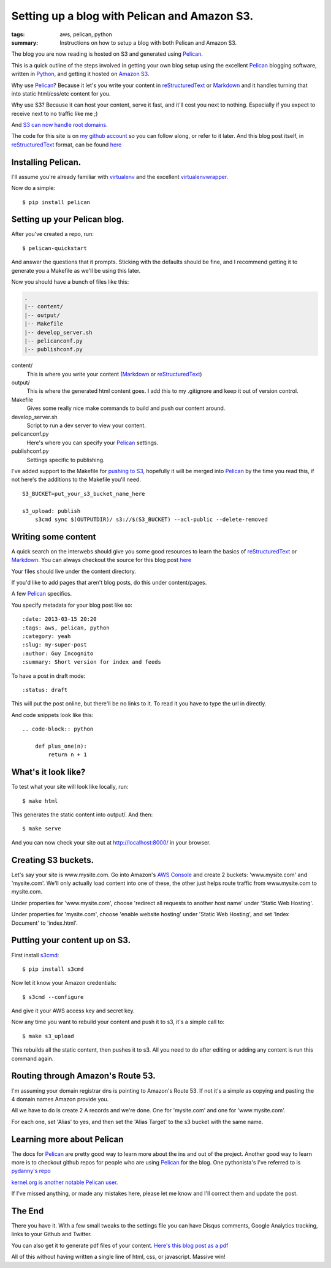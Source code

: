 Setting up a blog with Pelican and Amazon S3.
==============================================

:tags: aws, pelican, python
:summary: Instructions on how to setup a blog with both Pelican and Amazon S3.

The blog you are now reading is hosted on S3 and generated using Pelican_.

This is a quick outline of the steps involved in getting your own blog setup
using the excellent Pelican_ blogging software, written in Python_, and getting
it hosted on `Amazon S3`_.

Why use Pelican_? Because it let's you write your content in reStructuredText_
or Markdown_ and it handles turning that into static html/css/etc content for
you.

Why use S3? Because it can host your content, serve it fast, and it'll cost 
you next to nothing. Especially if you expect to receive next to no traffic
like me ;)

And `S3 can now handle root domains.
<http://www.allthingsdistributed.com/2012/12/root-domain-amazon-s3-website.html>`_


The code for this site is on `my github account`_ so you can follow along, or 
refer to it later. And this blog post itself, in reStructuredText_ format,
can be found `here
<https://raw.github.com/lexual/lexual.com/master/content/blog/tech/2013-03-15_setup-pelican-blog-on-s3.rst>`_

Installing Pelican.
-------------------

I'll assume you're already familiar with virtualenv_ and the excellent
virtualenvwrapper_.

Now do a simple::

    $ pip install pelican

Setting up your Pelican blog.
------------------------------

After you've created a repo, run::

    $ pelican-quickstart

And answer the questions that it prompts. Sticking with the defaults should be
fine, and I recommend getting it to generate you a Makefile as we'll be using
this later.

Now you should have a bunch of files like this:

.. code-block:: sh

    .
    |-- content/
    |-- output/
    |-- Makefile
    |-- develop_server.sh
    |-- pelicanconf.py
    |-- publishconf.py


content/
    This is where you write your content (Markdown_ or reStructuredText_)
output/
    This is where the generated html content goes.
    I add this to my .gitignore and keep it out of version control.
Makefile
    Gives some really nice make commands to build and push our content around.
develop_server.sh
    Script to run a dev server to view your content.
pelicanconf.py
    Here's where you can specify your Pelican_ settings.
publishconf.py
    Settings specific to publishing.

I've added support to the Makefile for `pushing to S3`_, hopefully it will be
merged into Pelican_ by the time you read this, if not here's the additions to
the Makefile you'll need.

::

    S3_BUCKET=put_your_s3_bucket_name_here

    s3_upload: publish
        s3cmd sync $(OUTPUTDIR)/ s3://$(S3_BUCKET) --acl-public --delete-removed


Writing some content
--------------------

A quick search on the interwebs should give you some good resources to learn 
the basics of reStructuredText_ or Markdown_. You can always checkout the 
source for this blog post `here
<https://raw.github.com/lexual/lexual.com/master/content/blog/tech/2013-03-15_setup-pelican-blog-on-s3.rst>`_

Your files should live under the content directory.

If you'd like to add pages that aren't blog posts, do this under content/pages.

A few Pelican_ specifics.

You specify metadata for your blog post like so::

    :date: 2013-03-15 20:20
    :tags: aws, pelican, python
    :category: yeah
    :slug: my-super-post
    :author: Guy Incognito
    :summary: Short version for index and feeds

To have a post in draft mode::

    :status: draft

This will put the post online, but there'll be no links to it. To read it you
have to type the url in directly.

And code snippets look like this::


    .. code-block:: python
    
        def plus_one(n):
            return n + 1

What's it look like?
--------------------

To test what your site will look like locally, run::

    $ make html

This generates the static content into output/. And then::

    $ make serve

And you can now check your site out at http://localhost:8000/ in your browser.

Creating S3 buckets.
--------------------

Let's say your site is www.mysite.com. Go into Amazon's `AWS Console`_ and 
create 2 buckets: 'www.mysite.com' and 'mysite.com'. We'll only actually load
content into one of these, the other just helps route traffic from
www.mysite.com to mysite.com.

Under properties for 'www.mysite.com', choose 'redirect all requests to another
host name' under 'Static Web Hosting'.

Under properties for 'mysite.com', choose 'enable website hosting' under
'Static Web Hosting', and set 'Index Document' to 'index.html'.

Putting your content up on S3.
------------------------------

First install s3cmd_::

    $ pip install s3cmd

Now let it know your Amazon credentials::

    $ s3cmd --configure

And give it your AWS access key and secret key.

Now any time you want to rebuild your content and push it to s3, it's a simple
call to::

    $ make s3_upload

This rebuilds all the static content, then pushes it to s3.  
All you need to do after editing or adding any content is run this command
again.


Routing through Amazon's Route 53.
----------------------------------

I'm assuming your domain registrar dns is pointing to Amazon's Route 53. If not
it's a simple as copying and pasting the 4 domain names Amazon provide you.

All we have to do is create 2 A records and we're done. One for 'mysite.com'
and one for 'www.mysite.com'.

For each one, set 'Alias' to yes, and then set the 'Alias Target' to the s3
bucket with the same name.

Learning more about Pelican
---------------------------

The docs for Pelican_ are pretty good way to learn more about the ins and out
of the project. Another good way to learn more is to checkout github repos
for people who are using Pelican_ for the blog. One pythonista's I've referred
to is `pydanny's repo <https://github.com/pydanny/pydanny.github.com>`_

`kernel.org is another notable Pelican user.
<https://www.kernel.org/pelican.html>`_

If I've missed anything, or made any mistakes here, please let me know and
I'll correct them and update the post.

The End
-------

There you have it. With a few small tweaks to the settings file you can have
Disqus comments, Google Analytics tracking, links to your Github and Twitter.

You can also get it to generate pdf files of your content. `Here's this blog
post as a pdf <http://lexual.com/pdf/setup-pelican-blog-on-s3.pdf>`_

All of this without having written a single line of html, css, or javascript.
Massive win!

.. _Pelican: http://docs.getpelican.com
.. _Python: http://python.org
.. _Amazon S3: http://aws.amazon.com/s3
.. _reStructuredText: http://docutils.sourceforge.net/rst.html
.. _Markdown: http://daringfireball.net/projects/markdown/
.. _my github account: https://github.com/lexual/lexual.com
.. _virtualenv: http://virtualenv.org
.. _virtualenvwrapper: http://virtualenvwrapper.readthedocs.org
.. _pushing to S3: https://github.com/getpelican/pelican/pull/775
.. _AWS Console: http://aws.amazon.com/console
.. _s3cmd: http://s3tools.org
.. _kernel.org: https://www.kernel.org/pelican.html
